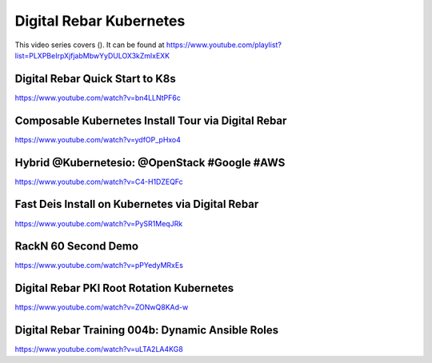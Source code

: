 .. index::
  pair: Videos; Kubernetes

.. _kubernetes_videos:

Digital Rebar Kubernetes
-------------------------

This video series covers ().  It can be found at https://www.youtube.com/playlist?list=PLXPBeIrpXjfjabMbwYyDULOX3kZmlxEXK

Digital Rebar Quick Start to K8s
~~~~~~~~~~~~~~~~~~~~~~~~~~~~~~~~
https://www.youtube.com/watch?v=bn4LLNtPF6c

Composable Kubernetes Install Tour via Digital Rebar
~~~~~~~~~~~~~~~~~~~~~~~~~~~~~~~~~~~~~~~~~~~~~~~~~~~~~
https://www.youtube.com/watch?v=ydfOP_pHxo4

Hybrid @Kubernetesio: @OpenStack #Google #AWS
~~~~~~~~~~~~~~~~~~~~~~~~~~~~~~~~~~~~~~~~~~~~~
https://www.youtube.com/watch?v=C4-H1DZEQFc

Fast Deis Install on Kubernetes via Digital Rebar
~~~~~~~~~~~~~~~~~~~~~~~~~~~~~~~~~~~~~~~~~~~~~~~~~
https://www.youtube.com/watch?v=PySR1MeqJRk

RackN 60 Second Demo
~~~~~~~~~~~~~~~~~~~~
https://www.youtube.com/watch?v=pPYedyMRxEs

Digital Rebar PKI Root Rotation Kubernetes
~~~~~~~~~~~~~~~~~~~~~~~~~~~~~~~~~~~~~~~~~~
https://www.youtube.com/watch?v=ZONwQ8KAd-w

Digital Rebar Training 004b: Dynamic Ansible Roles
~~~~~~~~~~~~~~~~~~~~~~~~~~~~~~~~~~~~~~~~~~~~~~~~~~
https://www.youtube.com/watch?v=uLTA2LA4KG8
